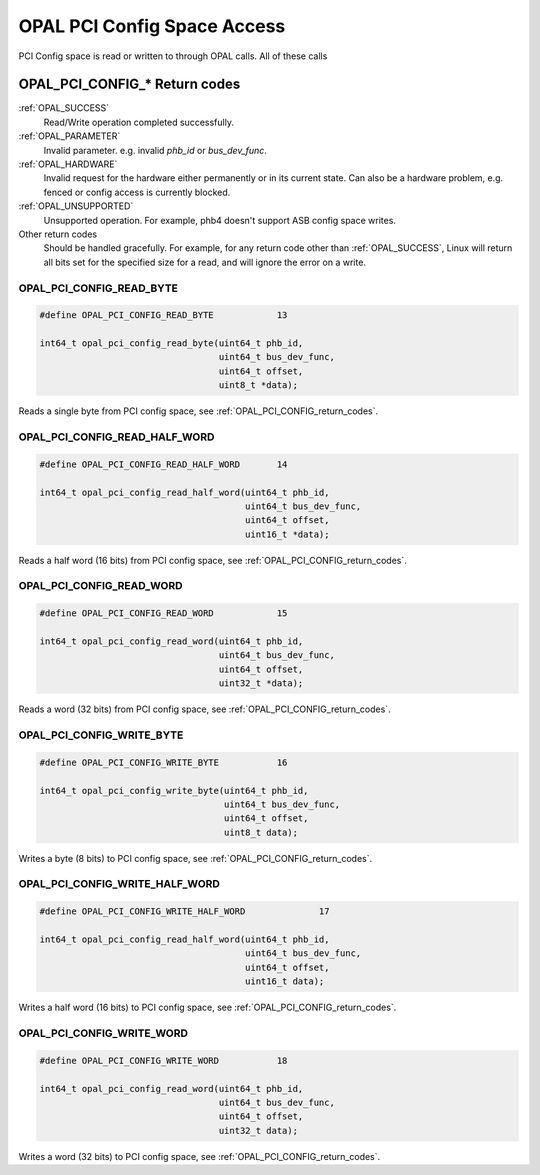 
.. _OPAL_PCI_CONFIG:

============================
OPAL PCI Config Space Access
============================

PCI Config space is read or written to through OPAL calls. All of these calls

.. _OPAL_PCI_CONFIG_return_codes:

OPAL_PCI_CONFIG_* Return codes
^^^^^^^^^^^^^^^^^^^^^^^^^^^^^^

:ref:`OPAL_SUCCESS`
     Read/Write operation completed successfully.
:ref:`OPAL_PARAMETER`
     Invalid parameter. e.g. invalid `phb_id` or `bus_dev_func`.
:ref:`OPAL_HARDWARE`
     Invalid request for the hardware either permanently or in its
     current state. Can also be a hardware problem, e.g. fenced or
     config access is currently blocked.
:ref:`OPAL_UNSUPPORTED`
     Unsupported operation. For example, phb4 doesn't support ASB config
     space writes.
Other return codes
     Should be handled gracefully. For example, for any return code other than
     :ref:`OPAL_SUCCESS`, Linux will return all bits set for the specified size
     for a read, and will ignore the error on a write.

.. _OPAL_PCI_CONFIG_READ_BYTE:

OPAL_PCI_CONFIG_READ_BYTE
-------------------------

.. code-block:: c

   #define OPAL_PCI_CONFIG_READ_BYTE		13

   int64_t opal_pci_config_read_byte(uint64_t phb_id,
				     uint64_t bus_dev_func,
				     uint64_t offset,
				     uint8_t *data);

Reads a single byte from PCI config space,
see :ref:`OPAL_PCI_CONFIG_return_codes`.

.. _OPAL_PCI_CONFIG_READ_HALF_WORD:

OPAL_PCI_CONFIG_READ_HALF_WORD
------------------------------

.. code-block:: c

   #define OPAL_PCI_CONFIG_READ_HALF_WORD  	14

   int64_t opal_pci_config_read_half_word(uint64_t phb_id,
                                          uint64_t bus_dev_func,
				          uint64_t offset,
				          uint16_t *data);

Reads a half word (16 bits) from PCI config space,
see :ref:`OPAL_PCI_CONFIG_return_codes`.

.. _OPAL_PCI_CONFIG_READ_WORD:

OPAL_PCI_CONFIG_READ_WORD
-------------------------

.. code-block:: c

   #define OPAL_PCI_CONFIG_READ_WORD		15

   int64_t opal_pci_config_read_word(uint64_t phb_id,
                                     uint64_t bus_dev_func,
				     uint64_t offset,
				     uint32_t *data);

Reads a word (32 bits) from PCI config space,
see :ref:`OPAL_PCI_CONFIG_return_codes`.

.. _OPAL_PCI_CONFIG_WRITE_BYTE:

OPAL_PCI_CONFIG_WRITE_BYTE
--------------------------

.. code-block:: c

   #define OPAL_PCI_CONFIG_WRITE_BYTE		16

   int64_t opal_pci_config_write_byte(uint64_t phb_id,
				      uint64_t bus_dev_func,
				      uint64_t offset,
				      uint8_t data);

Writes a byte (8 bits) to PCI config space,
see :ref:`OPAL_PCI_CONFIG_return_codes`.

.. _OPAL_PCI_CONFIG_WRITE_HALF_WORD:

OPAL_PCI_CONFIG_WRITE_HALF_WORD
-------------------------------

.. code-block:: c

   #define OPAL_PCI_CONFIG_WRITE_HALF_WORD		17

   int64_t opal_pci_config_read_half_word(uint64_t phb_id,
                                          uint64_t bus_dev_func,
				          uint64_t offset,
				          uint16_t data);

Writes a half word (16 bits) to PCI config space,
see :ref:`OPAL_PCI_CONFIG_return_codes`.

.. _OPAL_PCI_CONFIG_WRITE_WORD:

OPAL_PCI_CONFIG_WRITE_WORD
--------------------------

.. code-block:: c

   #define OPAL_PCI_CONFIG_WRITE_WORD		18

   int64_t opal_pci_config_read_word(uint64_t phb_id,
                                     uint64_t bus_dev_func,
				     uint64_t offset,
				     uint32_t data);

Writes a word (32 bits) to PCI config space,
see :ref:`OPAL_PCI_CONFIG_return_codes`.


